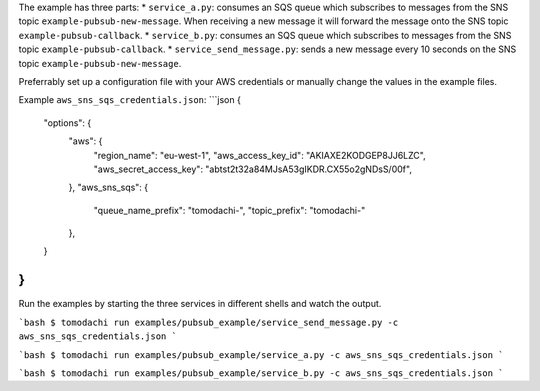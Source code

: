 The example has three parts:
* ``service_a.py``: consumes an SQS queue which subscribes to messages from the SNS topic ``example-pubsub-new-message``. When receiving a new message it will forward the message onto the SNS topic ``example-pubsub-callback``.
* ``service_b.py``: consumes an SQS queue which subscribes to messages from the SNS topic ``example-pubsub-callback``.
* ``service_send_message.py``: sends a new message every 10 seconds on the SNS topic ``example-pubsub-new-message``.

Preferrably set up a configuration file with your AWS credentials or manually change the values in the example files.

Example ``aws_sns_sqs_credentials.json``:
```json
{
    "options": {
        "aws": {
            "region_name": "eu-west-1",
            "aws_access_key_id": "AKIAXE2KODGEP8JJ6LZC",
            "aws_secret_access_key": "abtst2t32a84MJsA53gIKDR.CX55o2gNDsS/00f",
        },
        "aws_sns_sqs": {
            "queue_name_prefix": "tomodachi-",
            "topic_prefix": "tomodachi-"
        },
    }
}
```

Run the examples by starting the three services in different shells and watch the output.

```bash
$ tomodachi run examples/pubsub_example/service_send_message.py -c aws_sns_sqs_credentials.json
```

```bash
$ tomodachi run examples/pubsub_example/service_a.py -c aws_sns_sqs_credentials.json
```

```bash
$ tomodachi run examples/pubsub_example/service_b.py -c aws_sns_sqs_credentials.json
```